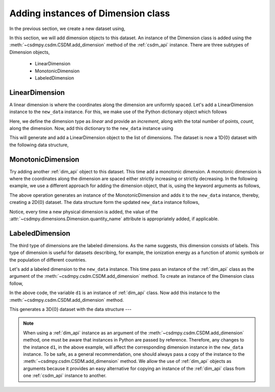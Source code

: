 
-----------------------------------
Adding instances of Dimension class
-----------------------------------

In the previous section, we create a new dataset using,

.. doctest::

    >>> import csdmpy as cp
    >>> new_data = cp.new(description='A new test dimension dataset')

In this section, we will add dimension objects to this dataset.
An instance of the Dimension class is added using the
:meth:`~csdmpy.csdm.CSDM.add_dimension` method of the :ref:`csdm_api`
instance.
There are three subtypes of Dimension objects,

  - LinearDimension
  - MonotonicDimension
  - LabeledDimension

.. seeAlso::
    :ref:`Dimension API <dim_api>` for further detail.

^^^^^^^^^^^^^^^
LinearDimension
^^^^^^^^^^^^^^^

A linear dimension is where the coordinates along the dimension are uniformly
spaced. Let's add a LinearDimension instance to the ``new_data`` instance.
For this, we make use of the Python dictionary object which follows

.. doctest::

    >>> d0 = {
    ...     'type': 'linear',
    ...     'description': 'This is a linear dimension',
    ...     'count': 10,
    ...     'increment': '0.1 s'
    ... }

Here, we define the dimension type as `linear` and provide an `increment`,
along with the total number of points, `count`, along the dimension. Now, add
this dictionary to the ``new_data`` instance using

.. doctest::

    >>> new_data.add_dimension(d0)

This will generate and add a LinearDimension object to the list of dimensions.
The dataset is now a 1D{0} dataset with the following data structure,

.. doctest::

    >>> print(new_data.data_structure)
    {
      "csdm": {
        "version": "0.0.12",
        "description": "A new test dimension dataset",
        "dimensions": [
          {
            "type": "linear",
            "description": "This is a linear dimension",
            "count": 10,
            "increment": "0.1 s",
            "quantity_name": "time",
            "reciprocal": {
              "quantity_name": "frequency"
            }
          }
        ],
        "dependent_variables": []
      }
    }

^^^^^^^^^^^^^^^^^^
MonotonicDimension
^^^^^^^^^^^^^^^^^^

Try adding another :ref:`dim_api` object to this dataset.
This time add a monotonic dimension. A monotonic dimension is where the
coordinates along the dimension are spaced either strictly increasing or
strictly decreasing. In the following example, we use a different approach for
adding the dimension object, that is, using the keyword arguments as follows,

.. doctest::

    >>> new_data.add_dimension(
    ...     type='monotonic',
    ...     description='This is a monotonic dimension',
    ...     coordinates=['1 µG', '2.1 mG', '12.4 G', '0.5 T', '2 T'])

The above operation generates an instance of the MonotonicDimension and adds
it to the ``new_data`` instance, thereby, creating a 2D{0} dataset. The data
structure form the updated ``new_data`` instance follows,

.. doctest::

    >>> print(new_data.data_structure)
    {
      "csdm": {
        "version": "0.0.12",
        "description": "A new test dimension dataset",
        "dimensions": [
          {
            "type": "linear",
            "description": "This is a linear dimension",
            "count": 10,
            "increment": "0.1 s",
            "quantity_name": "time",
            "reciprocal": {
              "quantity_name": "frequency"
            }
          },
          {
            "type": "monotonic",
            "description": "This is a monotonic dimension",
            "coordinates": [
              "1 µG",
              "2.1 mG",
              "12.4 G",
              "0.5 T",
              "2 T"
            ],
            "quantity_name": "magnetic flux density"
          }
        ],
        "dependent_variables": []
      }
    }

Notice, every time a new physical dimension is added, the value of the
:attr:`~csdmpy.dimensions.Dimension.quantity_name` attribute is
appropriately added, if applicable.

^^^^^^^^^^^^^^^^
LabeledDimension
^^^^^^^^^^^^^^^^

The third type of dimensions are the labeled dimensions. As the name suggests,
this dimension consists of labels. This type of dimension is useful for
datasets describing, for example, the ionization energy as a function of atomic
symbols or the population of different countries.

Let's add a labeled dimension to the ``new_data`` instance.
This time pass an instance of the :ref:`dim_api` class as the argument of the
:meth:`~csdmpy.csdm.CSDM.add_dimension` method. To create an instance of
the Dimension class follow,

.. doctest::

    >>> from csdmpy import Dimension
    >>> d1 = Dimension(
    ...     type = 'labeled',
    ...     description = 'This is a labeled dimensions.',
    ...     labels = ['Cu', 'Ag', 'Au']
    ... )

In the above code, the variable ``d1`` is an instance of :ref:`dim_api` class.
Now add this instance to the :meth:`~csdmpy.csdm.CSDM.add_dimension`
method.

.. doctest::

    >>> new_data.add_dimension(d1)

This generates a 3D{0} dataset with the data structure ---

.. doctest::

    >>> print(new_data.data_structure)
    {
      "csdm": {
        "version": "0.0.12",
        "description": "A new test dimension dataset",
        "dimensions": [
          {
            "type": "linear",
            "description": "This is a linear dimension",
            "count": 10,
            "increment": "0.1 s",
            "quantity_name": "time",
            "reciprocal": {
              "quantity_name": "frequency"
            }
          },
          {
            "type": "monotonic",
            "description": "This is a monotonic dimension",
            "coordinates": [
              "1 µG",
              "2.1 mG",
              "12.4 G",
              "0.5 T",
              "2 T"
            ],
            "quantity_name": "magnetic flux density"
          },
          {
            "type": "labeled",
            "description": "This is a labeled dimensions.",
            "labels": [
              "Cu",
              "Ag",
              "Au"
            ]
          }
        ],
        "dependent_variables": []
      }
    }

.. note::

    When using a :ref:`dim_api` instance as an argument of the
    :meth:`~csdmpy.csdm.CSDM.add_dimension` method, one
    must be aware that instances in Python are passed by reference. Therefore,
    any changes to the instance ``d1``, in the above example, will affect the
    corresponding dimension instance in the ``new_data`` instance.
    To be safe, as a general
    recommendation, one should always pass a copy of the instance to the
    :meth:`~csdmpy.csdm.CSDM.add_dimension` method. We allow the use of
    :ref:`dim_api` objects as arguments because it provides an easy alternative
    for copying an instance of the :ref:`dim_api` class from one
    :ref:`csdm_api` instance to another.


.. --------------------
.. Removing a dimension
.. --------------------

